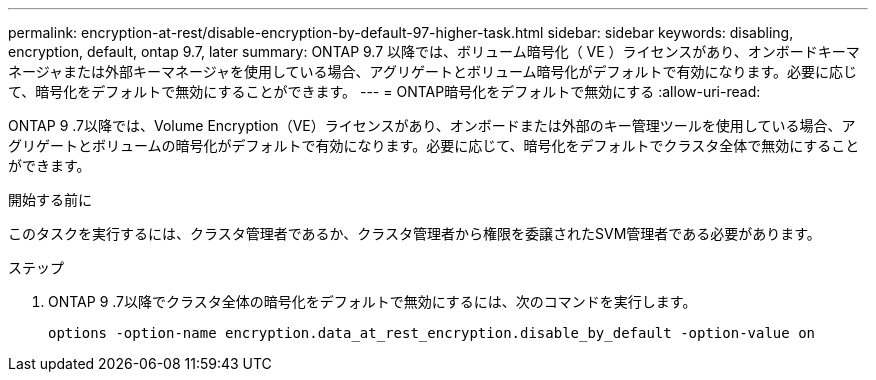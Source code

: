 ---
permalink: encryption-at-rest/disable-encryption-by-default-97-higher-task.html 
sidebar: sidebar 
keywords: disabling, encryption, default, ontap 9.7, later 
summary: ONTAP 9.7 以降では、ボリューム暗号化（ VE ）ライセンスがあり、オンボードキーマネージャまたは外部キーマネージャを使用している場合、アグリゲートとボリューム暗号化がデフォルトで有効になります。必要に応じて、暗号化をデフォルトで無効にすることができます。 
---
= ONTAP暗号化をデフォルトで無効にする
:allow-uri-read: 


[role="lead"]
ONTAP 9 .7以降では、Volume Encryption（VE）ライセンスがあり、オンボードまたは外部のキー管理ツールを使用している場合、アグリゲートとボリュームの暗号化がデフォルトで有効になります。必要に応じて、暗号化をデフォルトでクラスタ全体で無効にすることができます。

.開始する前に
このタスクを実行するには、クラスタ管理者であるか、クラスタ管理者から権限を委譲されたSVM管理者である必要があります。

.ステップ
. ONTAP 9 .7以降でクラスタ全体の暗号化をデフォルトで無効にするには、次のコマンドを実行します。
+
`options -option-name encryption.data_at_rest_encryption.disable_by_default -option-value on`


